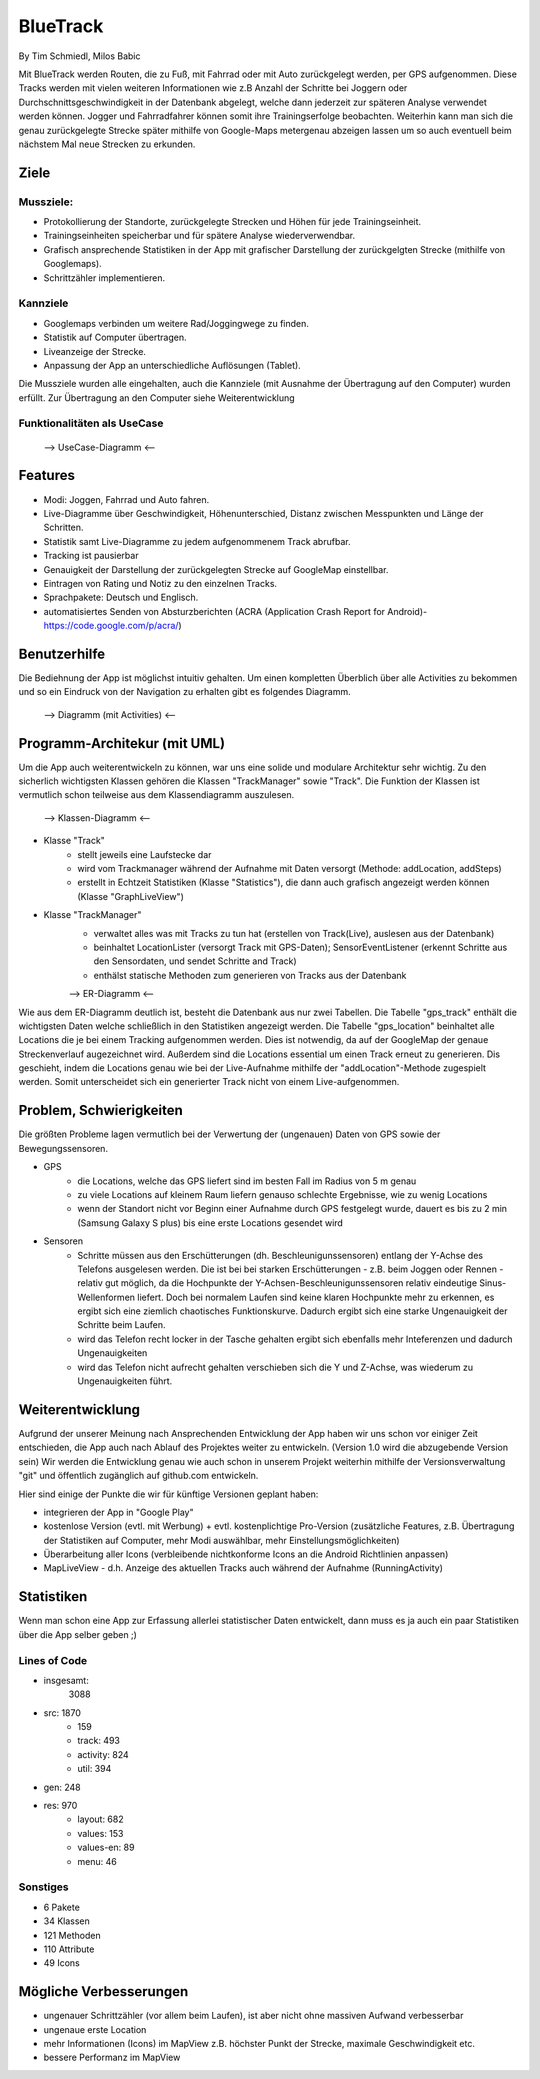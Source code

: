 ====================
BlueTrack
====================
By Tim Schmiedl, Milos Babic


Mit BlueTrack werden Routen, die zu Fuß, mit Fahrrad oder mit Auto zurückgelegt werden, per GPS aufgenommen.
Diese Tracks werden mit vielen weiteren Informationen wie z.B Anzahl der Schritte bei Joggern oder Durchschnittsgeschwindigkeit in der Datenbank abgelegt, welche dann jederzeit zur späteren Analyse verwendet werden können.
Jogger und Fahrradfahrer können somit ihre Trainingserfolge beobachten.
Weiterhin kann man sich die genau zurückgelegte Strecke später mithilfe von Google-Maps metergenau abzeigen lassen um so auch eventuell beim nächstem Mal neue Strecken zu erkunden.

Ziele
====

Mussziele:
-----------

- Protokollierung der Standorte, zurückgelegte Strecken und Höhen für jede Trainingseinheit.	
- Trainingseinheiten speicherbar und für spätere Analyse wiederverwendbar.
- Grafisch ansprechende Statistiken in der App mit grafischer Darstellung der zurückgelgten Strecke (mithilfe von Googlemaps).
- Schrittzähler implementieren.


Kannziele
----------

- Googlemaps verbinden um weitere Rad/Joggingwege zu finden.
- Statistik auf Computer übertragen.
- Liveanzeige der Strecke.
- Anpassung der App an unterschiedliche Auflösungen (Tablet).

Die Mussziele wurden alle eingehalten, auch die Kannziele (mit Ausnahme der Übertragung auf den Computer) wurden erfüllt.
Zur Übertragung an den Computer siehe Weiterentwicklung

Funktionalitäten als UseCase
-----------------------------

	--> UseCase-Diagramm <--

Features
====
- Modi: Joggen, Fahrrad und Auto fahren.
- Live-Diagramme über Geschwindigkeit, Höhenunterschied, Distanz zwischen Messpunkten und Länge der Schritten.
- Statistik samt Live-Diagramme zu jedem aufgenommenem Track abrufbar.
- Tracking ist pausierbar
- Genauigkeit der Darstellung der zurückgelegten Strecke auf GoogleMap einstellbar.
- Eintragen von Rating und Notiz zu den einzelnen Tracks.
- Sprachpakete: Deutsch und Englisch.
- automatisiertes Senden von Absturzberichten (ACRA (Application Crash Report for Android)- https://code.google.com/p/acra/)


Benutzerhilfe
====
Die Bediehnung der App ist möglichst intuitiv gehalten. Um einen kompletten Überblich über alle Activities zu bekommen und
so ein Eindruck von der Navigation zu erhalten gibt es folgendes Diagramm.

	--> Diagramm (mit Activities) <--


Programm-Architekur (mit UML) 
====
Um die App auch weiterentwickeln zu können, war uns eine solide und modulare Architektur sehr wichtig.
Zu den sicherlich wichtigsten Klassen gehören die Klassen "TrackManager" sowie "Track".
Die Funktion der Klassen ist vermutlich schon teilweise aus dem Klassendiagramm auszulesen.

	--> Klassen-Diagramm <--

- Klasse "Track"
	- stellt jeweils eine Laufstecke dar
	- wird vom Trackmanager während der Aufnahme mit Daten versorgt (Methode: addLocation, addSteps)
	- erstellt in Echtzeit Statistiken (Klasse "Statistics"), die dann auch grafisch angezeigt werden können (Klasse "GraphLiveView")
- Klasse "TrackManager"
	- verwaltet alles was mit Tracks zu tun hat (erstellen von Track(Live), auslesen aus der Datenbank)
	- beinhaltet LocationLister (versorgt Track mit GPS-Daten); SensorEventListener (erkennt Schritte aus den Sensordaten, und sendet Schritte and Track)
	- enthälst statische Methoden zum generieren von Tracks aus der Datenbank

 

	--> ER-Diagramm <--


Wie aus dem ER-Diagramm deutlich ist, besteht die Datenbank aus nur zwei Tabellen.
Die Tabelle "gps_track" enthält die wichtigsten Daten welche schließlich in den Statistiken angezeigt werden.
Die Tabelle "gps_location" beinhaltet alle Locations die je bei einem Tracking aufgenommen werden. Dies ist notwendig, da auf der GoogleMap der genaue Streckenverlauf augezeichnet wird. Außerdem sind die Locations essential um einen Track erneut zu generieren. Dis geschieht, indem die Locations genau wie bei der Live-Aufnahme mithilfe der "addLocation"-Methode zugespielt werden. Somit unterscheidet sich ein generierter Track nicht von einem Live-aufgenommen.


Problem, Schwierigkeiten
====
Die größten Probleme lagen vermutlich bei der Verwertung der (ungenauen) Daten von GPS sowie der Bewegungssensoren.

- GPS
	- die Locations, welche das GPS liefert sind im besten Fall im Radius von 5 m genau
	- zu viele Locations auf kleinem Raum liefern genauso schlechte Ergebnisse, wie zu wenig Locations
	- wenn der Standort nicht vor Beginn einer Aufnahme durch GPS festgelegt wurde, dauert es bis zu 2 min (Samsung Galaxy S plus) bis eine erste Locations gesendet wird
- Sensoren
	- Schritte müssen aus den Erschütterungen (dh. Beschleunigunssensoren) entlang der Y-Achse des Telefons ausgelesen werden. Die ist bei bei starken Erschütterungen - z.B. beim Joggen oder Rennen - relativ gut möglich, da die Hochpunkte der Y-Achsen-Beschleunigunssensoren relativ eindeutige Sinus-Wellenformen liefert. Doch bei normalem Laufen sind keine klaren Hochpunkte mehr zu erkennen, es ergibt sich eine ziemlich chaotisches Funktionskurve. Dadurch ergibt sich eine starke Ungenauigkeit der Schritte beim Laufen.
	- wird das Telefon recht locker in der Tasche gehalten ergibt sich ebenfalls mehr Inteferenzen und dadurch Ungenauigkeiten
	- wird das Telefon nicht aufrecht gehalten verschieben sich die Y und Z-Achse, was wiederum zu Ungenauigkeiten führt.


Weiterentwicklung
====
Aufgrund der unserer Meinung nach Ansprechenden Entwicklung der App haben wir uns schon vor einiger Zeit entschieden, die App auch nach Ablauf des Projektes weiter zu entwickeln. (Version 1.0 wird die abzugebende Version sein)
Wir werden die Entwicklung genau wie auch schon in unserem Projekt weiterhin mithilfe der Versionsverwaltung "git" und öffentlich zugänglich auf github.com entwickeln.

Hier sind einige der Punkte die wir für künftige Versionen geplant haben:

- integrieren der App in "Google Play"
- kostenlose Version (evtl. mit Werbung) + evtl. kostenplichtige Pro-Version (zusätzliche Features, z.B. Übertragung der Statistiken auf Computer, mehr Modi auswählbar, mehr Einstellungsmöglichkeiten) 
- Überarbeitung aller Icons (verbleibende nichtkonforme Icons an die Android Richtlinien anpassen)
- MapLiveView - d.h. Anzeige des aktuellen Tracks auch während der Aufnahme (RunningActivity)

Statistiken
====
Wenn man schon eine App zur Erfassung allerlei statistischer Daten entwickelt, dann muss es ja auch ein paar Statistiken über die App selber geben ;)

Lines of Code
--------------
- insgesamt:
	3088
- src:	1870
	- 159
	- track:	493
	- activity:	824
	- util:		394

- gen:	248
- res:	970
	- layout:		682
	- values:		153
	- values-en:	89
	- menu:		46
	
Sonstiges
----------
- 6 Pakete
- 34 Klassen
- 121 Methoden
- 110 Attribute
- 49 Icons


Mögliche Verbesserungen
====
- ungenauer Schrittzähler (vor allem beim Laufen), ist aber nicht ohne massiven Aufwand verbesserbar
- ungenaue erste Location 
- mehr Informationen (Icons) im MapView z.B. höchster Punkt der Strecke, maximale Geschwindigkeit etc.
- bessere Performanz im MapView
